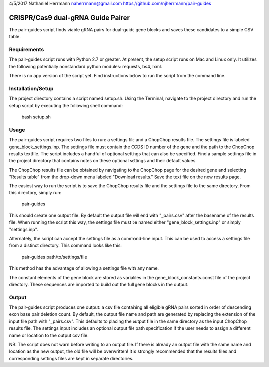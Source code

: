 4/5/2017
Nathaniel Herrmann
naherrmann@gmail.com
https://github.com/njherrmann/pair-guides



CRISPR/Cas9 dual-gRNA Guide Pairer
==================================

The pair-guides script finds viable gRNA pairs for dual-guide gene blocks and saves these candidates to a simple CSV table.



Requirements
------------

The pair-guides script runs with Python 2.7 or greater. At present, the setup script runs on Mac and Linux only. It utilizes the following potentially nonstandard python modules: requests, bs4, lxml.

There is no app version of the script yet. Find instructions below to run the script from the command line.



Installation/Setup
------------------

The project directory contains a script named setup.sh. Using the Terminal, navigate to the project directory and run the setup script by executing the following shell command:

  bash setup.sh



Usage
-----

The pair-guides script requires two files to run: a settings file and a ChopChop results file. The settings file is labeled gene_block_settings.inp. The settings file must contain the CCDS ID number of the gene and the path to the ChopChop results textfile. The script includes a handful of optional settings that can also be specified. Find a sample settings file in the project directory that contains notes on these optional settings and their default values.

The ChopChop results file can be obtained by navigating to the ChopChop page for the desired gene and selecting "Results table" from the drop-down menu labeled "Download results." Save the text file on the new results page.

The easiest way to run the script is to save the ChopChop results file and the settings file to the same directory. From this directory, simply run:
  
  pair-guides

This should create one output file. By default the output file will end with "_pairs.csv" after the basename of the results file. When running the script this way, the settings file must be named either "gene_block_settings.inp" or simply "settings.inp".

Alternately, the script can accept the settings file as a command-line input. This can be used to access a settings file from a distinct directory. This command looks like this:

  pair-guides path/to/settings/file

This method has the advantage of allowing a settings file with any name.

The constant elements of the gene block are stored as variables in the gene_block_constants.const file of the project directory. These sequences are imported to build out the full gene blocks in the output.



Output
------

The pair-guides script produces one output: a csv file containing all eligible gRNA pairs sorted in order of descending exon base pair deletion count. By default, the output file name and path are generated by replacing the extension of the input file path with "_pairs.csv". This defaults to placing the output file in the same directory as the input ChopChop results file. The settings input includes an optional output file path specification if the user needs to assign a different name or location to the output csv file.

NB: The script does not warn before writing to an output file. If there is already an output file with the same name and location as the new output, the old file will be overwritten! It is strongly recommended that the results files and corresponding settings files are kept in separate directories.